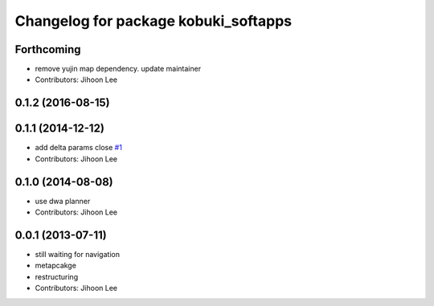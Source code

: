 ^^^^^^^^^^^^^^^^^^^^^^^^^^^^^^^^^^^^^
Changelog for package kobuki_softapps
^^^^^^^^^^^^^^^^^^^^^^^^^^^^^^^^^^^^^

Forthcoming
-----------
* remove yujin map dependency. update maintainer
* Contributors: Jihoon Lee

0.1.2 (2016-08-15)
------------------

0.1.1 (2014-12-12)
------------------
* add delta params close `#1 <https://github.com/yujinrobot/kobuki_soft/issues/1>`_
* Contributors: Jihoon Lee

0.1.0 (2014-08-08)
------------------
* use dwa planner
* Contributors: Jihoon Lee

0.0.1 (2013-07-11)
------------------
* still waiting for navigation
* metapcakge
* restructuring
* Contributors: Jihoon Lee
